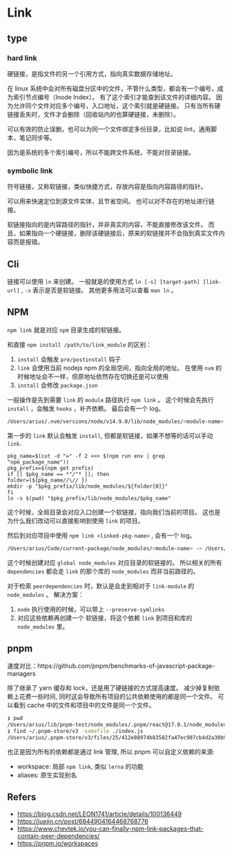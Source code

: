 #+STARTUP: content
* Link
** type
*** hard link

    硬链接，是指文件的另一个引用方式，指向真实数据存储地址。
    
    在 linux 系统中会对所有磁盘分区中的文件，不管什么类型，都会有一个编号，成为索引节点编号（Inode Index）。
    有了这个索引才能查到该文件的详细内容。
    因为允许同个文件对应多个编号，入口地址，这个索引就是硬链接。
    只有当所有硬链接丢失时，文件才会删除（回收站内的也算硬链接，未删除）。

    可以有效的防止误删，也可以为同一个文件绑定多份目录，比如说 lint，通用脚本，笔记同步等。

    因为是系统的多个索引编号，所以不能跨文件系统，不能对目录链接。
    
*** symbolic link

    符号链接，又称软链接，类似快捷方式，存放内容是指向内容路径的指针。

    可以用来快速定位到源文件实体，且节省空间。
    也可以对不存在的地址进行链接。

    软链接指向的是内容路径的指针，并非真实的内容，不能直接修改该文件。
    而且，如果指向一个硬链接，删除该硬链接后，原来的软链接并不会指到真实文件内容而是报错。

** Cli

   链接可以使用 ~ln~ 来创建。
   一般就是的使用方式 ~ln [-s] [target-path] [link-url]~ , ~-s~ 表示是否是软链接。
   其他更多用法可以查看 ~man ln~ 。

** NPM

   ~npm link~ 就是对应 ~npm~ 目录生成的软链接。

   和直接 ~npm install /path/to/link_module~ 的区别：
   1. ~install~ 会触发 ~pre/postinstall~ 钩子
   2. ~link~ 会使用当前 nodejs npm 的全局空间，指向全局的地址。
      在使用 ~nvm~ 的时候地址会不一样，但原地址依然存在切换还是可以使用
   3. ~install~ 会修改 ~package.json~

   一般操作是先到需要 ~link~ 的 ~module~ 路径执行 ~npm link~ 。
   这个时候会先执行 ~install~ ，会触发 ~hooks~ ，补齐依赖。
   最后会有一个 log。

   #+begin_src bash
     /Users/arius/.nvm/versions/node/v14.9.0/lib/node_modules/<module-name> -> /path/to/module
   #+end_src

   第一步的 ~link~ 默认会触发 ~install~, 但都是软链接，如果不想等的话可以手动 ~link~.

   #+begin_src shell
     pkg_name=$(cut -d "=" -f 2 <<< $(npm run env | grep "npm_package_name"))
     pkg_prefix=$(npm get prefix)
     if [[ $pkg_name == *"/"* ]]; then
	 folder=(${pkg_name//\// })
	 mkdir -p "$pkg_prefix/lib/node_modules/${folder[0]}"
     fi
     ln -s $(pwd) "$pkg_prefix/lib/node_modules/$pkg_name"
   #+end_src

   这个时候，全局目录会对应入口创建一个软链接，指向我们当前的项目。
   这也是为什么我们改动可以直接影响到使用 ~link~ 的项目。

   然后到对应项目中使用 ~npm link <linked-pkg-name>~ , 会有一个 log。

   #+begin_src bash
     /Users/arius/Code/current-package/node_modules/<module-name> -> /Users/arius/.nvm/versions/node/v14.9.0/lib/node_modules/<module-name> -> /path/to/real/module
   #+end_src

   这个时候创建对应 ~global node_modules~ 对应目录的软链接的。
   所以相关的所有 ~dependencies~ 都会走 ~link~ 的那个库的 ~node_modules~ 而非当前路径的。
   
   对于检索 ~peerdependencies~ 时，默认是会走到相对于 ~link-module~ 的 ~node_modules~ 。
   解决方案：
   1. ~node~ 执行使用的时候，可以带上 ~--preserve-symlinks~
   2. 对应这些依赖再创建一个 软链接，将这个依赖 ~link~ 到项目和库的 ~node_modules~ 里。

** pnpm
   速度对比：https://github.com/pnpm/benchmarks-of-javascript-package-managers

   除了继承了 yarn 缓存和 lock，还是用了硬链接的方式提高速度。
   减少掉复制依赖上花费一些时间, 同时这会导致所有项目的公共依赖使用的都是同一个文件。
   可以看到 cache 中的文件和项目中的文件是同一个文件。

   #+begin_src bash
     ❯ pwd
     /Users/arius/lib/pnpm-test/node_modules/.pnpm/react@17.0.1/node_modules/react
     ❯ find ~/.pnpm-store/v3 -samefile ./index.js
     /Users/arius/.pnpm-store/v3/files/25/412e88974b83582fa47ec907cb4d2a30b9027a192156099579a24425882be84b92548c07f87309be0d09f0f5c3f184d856dc323af6f7f236a3c3f3dbbe1cf4
   #+end_src

   也正是因为所有的依赖都是通过 link 管理, 所以 pnpm 可以自定义依赖的来源:
   - workspace: 局部 ~npm link~, 类似 ~lerna~ 的功能
   - aliases: 原生实现别名 

** Refers
   - https://blog.csdn.net/LEON1741/article/details/100136449
   - https://juejin.cn/post/6844904164468768776
   - https://www.chevtek.io/you-can-finally-npm-link-packages-that-contain-peer-dependencies/
   - https://pnpm.io/workspaces
